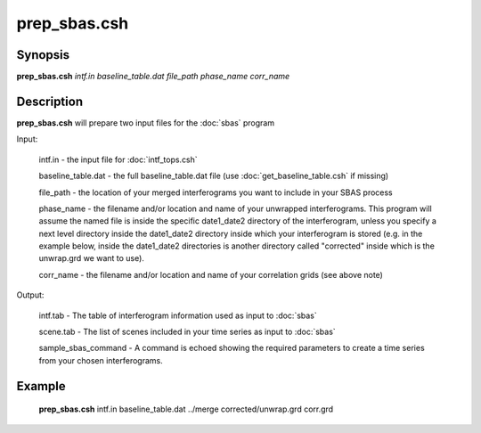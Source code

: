.. index:: ! prep_sbas.csh  

**************
prep_sbas.csh 
**************

Synopsis
--------
**prep_sbas.csh** *intf.in baseline_table.dat file_path phase_name corr_name*

Description
-----------
**prep_sbas.csh** will prepare two input files for the :doc:`sbas` program

Input:
  
  intf.in             -    the input file for :doc:`intf_tops.csh`

  baseline_table.dat  -    the full baseline_table.dat file (use :doc:`get_baseline_table.csh` if missing)

  file_path           -    the location of your merged interferograms you want to include in your SBAS process

  phase_name          -    the filename and/or location and name of your unwrapped interferograms. This program will assume the named file is inside the specific date1_date2 directory of the interferogram, unless you specify a next level directory inside the date1_date2 directory inside which your interferogram is stored (e.g. in the example below, inside the date1_date2 directories is another directory called "corrected" inside which is the unwrap.grd we want to use).

  corr_name           -    the filename and/or location and name of your correlation grids (see above note) 


Output:

  intf.tab            -    The table of interferogram information used as input to :doc:`sbas`

  scene.tab           -    The list of scenes included in your time series as input to :doc:`sbas`

  sample_sbas_command -    A command is echoed showing the required parameters to create a time series from your chosen interferograms.

Example
-------
  **prep_sbas.csh** intf.in baseline_table.dat ../merge corrected/unwrap.grd corr.grd
